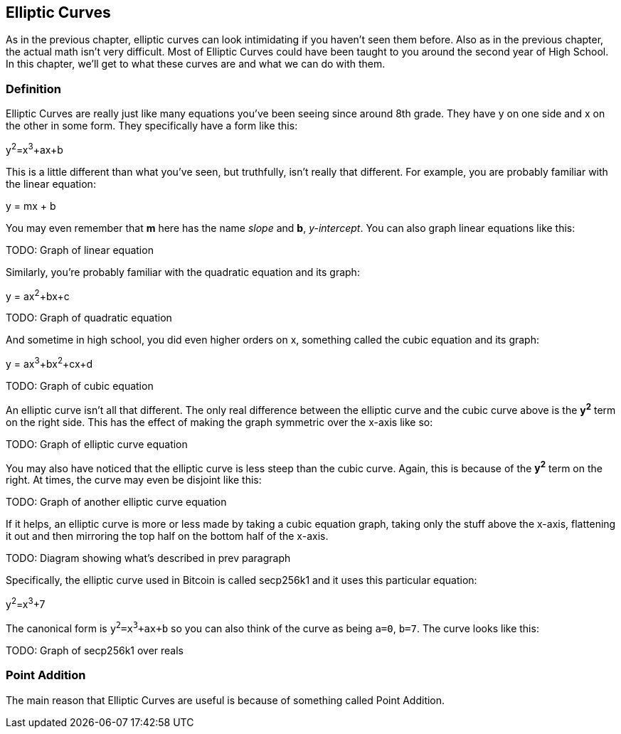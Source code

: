[[chapter_elliptic_curves]]
== Elliptic Curves

[.lead]
As in the previous chapter, elliptic curves can look intimidating if you haven't seen them before. Also as in the previous chapter, the actual math isn't very difficult. Most of Elliptic Curves could have been taught to you around the second year of High School. In this chapter, we'll get to what these curves are and what we can do with them.

=== Definition

Elliptic Curves are really just like many equations you've been seeing since around 8th grade. They have y on one side and x on the other in some form. They specifically have a form like this:

y^2^=x^3^+ax+b

This is a little different than what you've seen, but truthfully, isn't really that different. For example, you are probably familiar with the linear equation:

y = mx + b

You may even remember that *m* here has the name _slope_ and *b*, _y-intercept_. You can also graph linear equations like this:

TODO: Graph of linear equation

Similarly, you're probably familiar with the quadratic equation and its graph:

y = ax^2^+bx+c

TODO: Graph of quadratic equation

And sometime in high school, you did even higher orders on x, something called the cubic equation and its graph:

y = ax^3^+bx^2^+cx+d

TODO: Graph of cubic equation

An elliptic curve isn't all that different. The only real difference between the elliptic curve and the cubic curve above is the *y^2^* term on the right side. This has the effect of making the graph symmetric over the x-axis like so:

TODO: Graph of elliptic curve equation

You may also have noticed that the elliptic curve is less steep than the cubic curve. Again, this is because of the *y^2^* term on the right. At times, the curve may even be disjoint like this:

TODO: Graph of another elliptic curve equation

If it helps, an elliptic curve is more or less made by taking a cubic equation graph, taking only the stuff above the x-axis, flattening it out and then mirroring the top half on the bottom half of the x-axis.

TODO: Diagram showing what's described in prev paragraph

Specifically, the elliptic curve used in Bitcoin is called secp256k1 and it uses this particular equation:

y^2^=x^3^+7

The canonical form is `y^2^=x^3^+ax+b` so you can also think of the curve as being `a=0`, `b=7`. The curve looks like this:

TODO: Graph of secp256k1 over reals

=== Point Addition

The main reason that Elliptic Curves are useful is because of something called Point Addition. 



